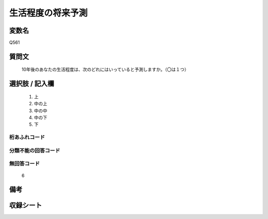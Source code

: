 .. title:: Q561
.. rst-class:: item
====================================================================================================
生活程度の将来予測
====================================================================================================

.. rst-class:: varname
変数名
==================

Q561

.. rst-class:: question
質問文
==================


   10年後のあなたの生活程度は、次のどれにはいっていると予測しますか。（〇は１つ）



.. rst-class:: answer
選択肢 / 記入欄
======================

  
     1. 上
  
     2. 中の上
  
     3. 中の中
  
     4. 中の下
  
     5. 下
  



.. rst-class:: overflow
桁あふれコード
-------------------------------
  


.. rst-class:: not_available
分類不能の回答コード
-------------------------------------
  


.. rst-class:: not_available
無回答コード
-------------------------------------
  6


.. rst-class:: bikou
備考
==================



.. rst-class:: include_sheet
収録シート
=======================================
.. hlist::
   :columns: 3
   
   
   * p2_3
   
   


.. index:: Q561